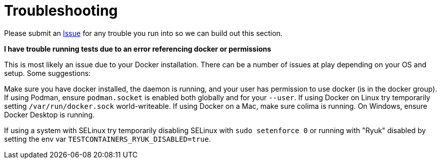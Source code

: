 = Troubleshooting

Please submit an https://github.com/Michad/tilegroxy/issues/new[Issue] for any trouble you run into so we can build out this section.

*I have trouble running tests due to an error referencing docker or permissions*

This is most likely an issue due to your Docker installation.  There can be a number of issues at play depending on your OS and setup.  Some suggestions:

Make sure you have docker installed, the daemon is running, and your user has permission to use docker (is in the docker group).  If using Podman, ensure `podman.socket` is enabled both globally and for your `--user`.  If using Docker on Linux try temporarily setting `/var/run/docker.sock` world-writeable. If using Docker on a Mac, make sure colima is running. On Windows, ensure Docker Desktop is running.

If using a system with SELinux try temporarily disabling SELinux with `sudo setenforce 0` or running with "Ryuk" disabled by setting the env var `TESTCONTAINERS_RYUK_DISABLED=true`.